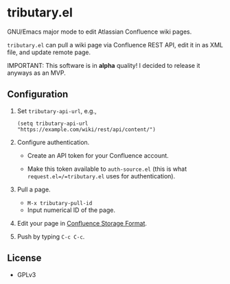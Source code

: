 * tributary.el

GNU/Emacs major mode to edit Atlassian Confluence wiki pages.

=tributary.el= can pull a wiki page via Confluence REST API, edit it
in as XML file, and update remote page.

IMPORTANT: This software is in *alpha* quality!  I decided to release
it anyways as an MVP.


** Configuration

1. Set =tributary-api-url=, e.g.,

   #+begin_src elisp
   (setq tributary-api-url "https://example.com/wiki/rest/api/content/")
   #+end_src

2. Configure authentication.

   - Create an API token for your Confluence account.

   - Make this token available to =auth-source.el= (this is what
     =request.el=/=tributary.el= uses for authentication).

3. Pull a page.

   - =M-x tributary-pull-id=
   - Input numerical ID of the page.

4. Edit your page in [[https://confluence.atlassian.com/doc/confluence-storage-format-790796544.html][Confluence Storage Format]].

5. Push by typing =C-c C-c=.


** License

- GPLv3
